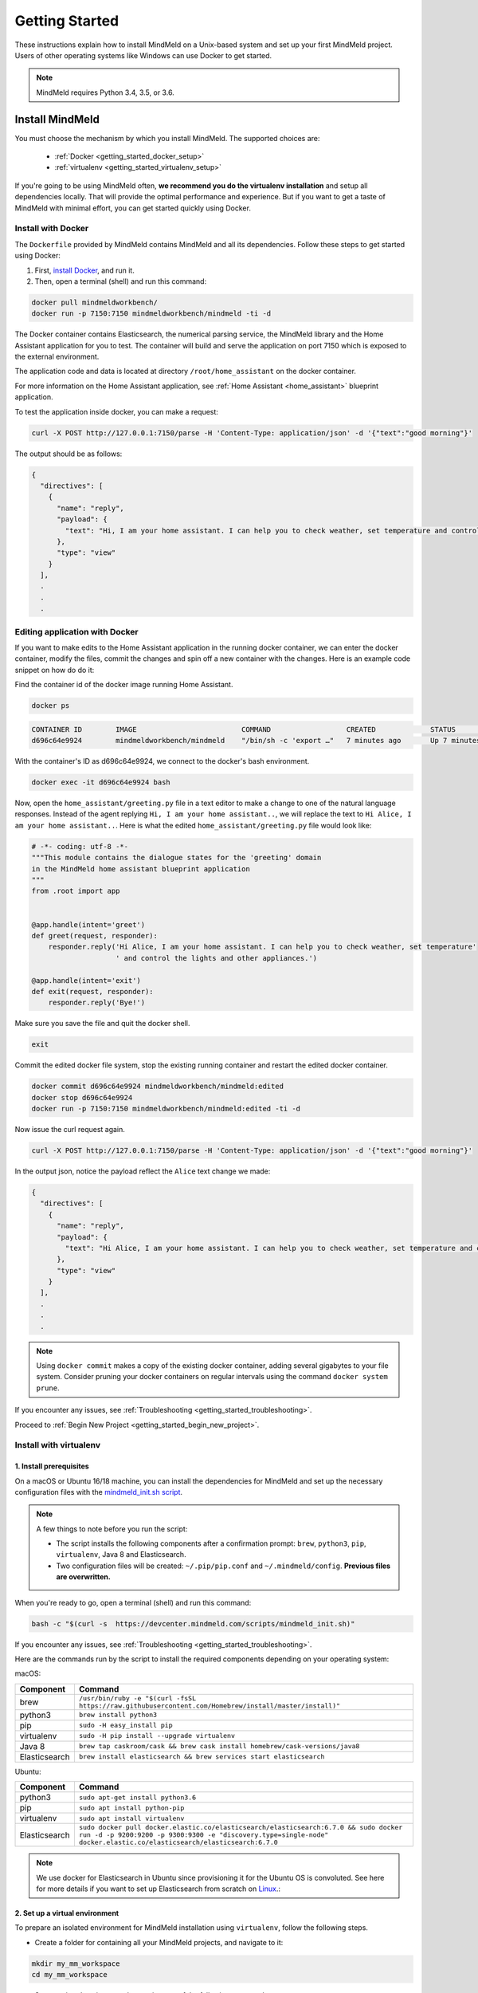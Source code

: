 Getting Started
===============

These instructions explain how to install MindMeld on a Unix-based system and set up your first MindMeld project. Users of other operating systems like Windows can use Docker to get started.

.. note::

  MindMeld requires Python 3.4, 3.5, or 3.6.


Install MindMeld
----------------

You must choose the mechanism by which you install MindMeld. The supported choices are:

  - :ref:`Docker <getting_started_docker_setup>`
  - :ref:`virtualenv <getting_started_virtualenv_setup>`

If you're going to be using MindMeld often, **we recommend you do the virtualenv installation** and setup all dependencies locally. That will provide the optimal performance and experience. But if you want to get a taste of MindMeld with minimal effort, you can get started quickly using Docker.


.. _getting_started_docker_setup:

Install with Docker
^^^^^^^^^^^^^^^^^^^

The ``Dockerfile`` provided by MindMeld contains MindMeld and all its dependencies. Follow these steps to get started using Docker:

#. First, `install Docker <https://www.docker.com/community-edition#/download>`_, and run it.
#. Then, open a terminal (shell) and run this command:

.. code-block:: shell

   docker pull mindmeldworkbench/
   docker run -p 7150:7150 mindmeldworkbench/mindmeld -ti -d

The Docker container contains Elasticsearch, the numerical parsing service, the MindMeld library and the Home Assistant application for you to test. The container will build and serve the application on port 7150 which is exposed to the external environment.

The application code and data is located at directory ``/root/home_assistant`` on the docker container.

For more information on the Home Assistant application, see :ref:`Home Assistant <home_assistant>` blueprint application.

To test the application inside docker, you can make a request:

.. code-block:: shell

   curl -X POST http://127.0.0.1:7150/parse -H 'Content-Type: application/json' -d '{"text":"good morning"}'

The output should be as follows:

.. code-block:: console

   {
     "directives": [
       {
         "name": "reply",
         "payload": {
           "text": "Hi, I am your home assistant. I can help you to check weather, set temperature and control the lights and other appliances."
         },
         "type": "view"
       }
     ],
     .
     .
     .

Editing application with Docker
^^^^^^^^^^^^^^^^^^^^^^^^^^^^^^^

If you want to make edits to the Home Assistant application in the running docker container, we can enter the docker container, modify the files, commit the changes and spin off a new container with the changes. Here is an example code snippet on how do do it:

Find the container id of the docker image running Home Assistant.

.. code-block:: shell

   docker ps

.. code-block:: console

   CONTAINER ID        IMAGE                         COMMAND                  CREATED             STATUS              PORTS                                        NAMES
   d696c64e9924        mindmeldworkbench/mindmeld    "/bin/sh -c 'export …"   7 minutes ago       Up 7 minutes        9200/tcp, 0.0.0.0:7150->7150/tcp, 9300/tcp   nervous_panini

With the container's ID as d696c64e9924, we connect to the docker's bash environment.

.. code-block:: shell

   docker exec -it d696c64e9924 bash


Now, open the ``home_assistant/greeting.py`` file in a text editor to make a change to one of the natural language responses. Instead of the agent replying ``Hi, I am your home assistant..``, we will replace the text to ``Hi Alice, I am your home assistant..``. Here is what the edited ``home_assistant/greeting.py`` file would look like:

.. code-block:: shell

   # -*- coding: utf-8 -*-
   """This module contains the dialogue states for the 'greeting' domain
   in the MindMeld home assistant blueprint application
   """
   from .root import app


   @app.handle(intent='greet')
   def greet(request, responder):
       responder.reply('Hi Alice, I am your home assistant. I can help you to check weather, set temperature'
                       ' and control the lights and other appliances.')

   @app.handle(intent='exit')
   def exit(request, responder):
       responder.reply('Bye!')


Make sure you save the file and quit the docker shell.

.. code-block:: shell

   exit

Commit the edited docker file system, stop the existing running container and restart the edited docker container.

.. code-block:: shell

   docker commit d696c64e9924 mindmeldworkbench/mindmeld:edited
   docker stop d696c64e9924
   docker run -p 7150:7150 mindmeldworkbench/mindmeld:edited -ti -d

Now issue the curl request again.

.. code-block:: shell

   curl -X POST http://127.0.0.1:7150/parse -H 'Content-Type: application/json' -d '{"text":"good morning"}'


In the output json, notice the payload reflect the ``Alice`` text change we made:

.. code-block:: console

   {
     "directives": [
       {
         "name": "reply",
         "payload": {
           "text": "Hi Alice, I am your home assistant. I can help you to check weather, set temperature and control the lights and other appliances."
         },
         "type": "view"
       }
     ],
     .
     .
     .


.. note::

  Using ``docker commit`` makes a copy of the existing docker container, adding several gigabytes to your file system. Consider pruning your docker containers on regular intervals using the command ``docker system prune``.


If you encounter any issues, see :ref:`Troubleshooting <getting_started_troubleshooting>`.

Proceed to :ref:`Begin New Project <getting_started_begin_new_project>`.


.. _getting_started_virtualenv_setup:

Install with virtualenv
^^^^^^^^^^^^^^^^^^^^^^^

1. Install prerequisites
""""""""""""""""""""""""

On a macOS or Ubuntu 16/18 machine, you can install the dependencies for MindMeld and set up the necessary configuration files with the `mindmeld_init.sh script <https://devcenter.mindmeld.com/scripts/mindmeld_init.sh>`_.

.. note::

   A few things to note before you run the script:

   - The script installs the following components after a confirmation prompt: ``brew``, ``python3``, ``pip``, ``virtualenv``, Java 8 and Elasticsearch.
   - Two configuration files will be created: ``~/.pip/pip.conf`` and ``~/.mindmeld/config``. **Previous files are overwritten.**

When you're ready to go, open a terminal (shell) and run this command:

.. code-block:: shell

  bash -c "$(curl -s  https://devcenter.mindmeld.com/scripts/mindmeld_init.sh)"

If you encounter any issues, see :ref:`Troubleshooting <getting_started_troubleshooting>`.

Here are the commands run by the script to install the required components depending on your operating system:

macOS:

+---------------+--------------------------------------------------------------------------------------------------------+
|    Component  |    Command                                                                                             |
+===============+========================================================================================================+
| brew          |  ``/usr/bin/ruby -e "$(curl -fsSL https://raw.githubusercontent.com/Homebrew/install/master/install)"``|
+---------------+--------------------------------------------------------------------------------------------------------+
| python3       |  ``brew install python3``                                                                              |
+---------------+--------------------------------------------------------------------------------------------------------+
| pip           |  ``sudo -H easy_install pip``                                                                          |
+---------------+--------------------------------------------------------------------------------------------------------+
| virtualenv    |  ``sudo -H pip install --upgrade virtualenv``                                                          |
+---------------+--------------------------------------------------------------------------------------------------------+
| Java 8        |  ``brew tap caskroom/cask && brew cask install homebrew/cask-versions/java8``                          |
+---------------+--------------------------------------------------------------------------------------------------------+
| Elasticsearch |  ``brew install elasticsearch && brew services start elasticsearch``                                   |
+---------------+--------------------------------------------------------------------------------------------------------+

Ubuntu:

+---------------+--------------------------------------------------------------------------------------------------------------------------------------------------------------------------------------------------------------+
|    Component  |    Command                                                                                                                                                                                                   |
+===============+==============================================================================================================================================================================================================+
| python3       |  ``sudo apt-get install python3.6``                                                                                                                                                                          |
+---------------+--------------------------------------------------------------------------------------------------------------------------------------------------------------------------------------------------------------+
| pip           |  ``sudo apt install python-pip``                                                                                                                                                                             |
+---------------+--------------------------------------------------------------------------------------------------------------------------------------------------------------------------------------------------------------+
| virtualenv    |  ``sudo apt install virtualenv``                                                                                                                                                                             |
+---------------+--------------------------------------------------------------------------------------------------------------------------------------------------------------------------------------------------------------+
| Elasticsearch |  ``sudo docker pull docker.elastic.co/elasticsearch/elasticsearch:6.7.0 && sudo docker run -d -p 9200:9200 -p 9300:9300 -e "discovery.type=single-node" docker.elastic.co/elasticsearch/elasticsearch:6.7.0``|
+---------------+--------------------------------------------------------------------------------------------------------------------------------------------------------------------------------------------------------------+


.. note::

  We use docker for Elasticsearch in Ubuntu since provisioning it for the Ubuntu OS is convoluted. See here for more details if you want to set up
  Elasticsearch from scratch on `Linux <https://www.digitalocean.com/community/tutorials/how-to-install-elasticsearch-logstash-and-kibana-elastic-stack-on-ubuntu-18-04>`_.:

2. Set up a virtual environment
"""""""""""""""""""""""""""""""

To prepare an isolated environment for MindMeld installation using ``virtualenv``, follow the following steps.

- Create a folder for containing all your MindMeld projects, and navigate to it:

.. code-block:: shell

  mkdir my_mm_workspace
  cd my_mm_workspace

- Setup a virtual environment by running one of the following commands:

.. code-block:: shell

   virtualenv -p python3 .

- Activate the virtual environment:

.. code-block:: shell

  source bin/activate


Later, when you're done working with MindMeld, you can deactivate the virtual environment with the ``deactivate`` command.

.. code-block:: shell

  deactivate


3. Install the MindMeld package
"""""""""""""""""""""""""""""""

Now that your environment is set up, you can install MindMeld just as you would any other Python package. This may take a few minutes.

.. code-block:: shell

  pip install mindmeld

If you see errors here, you likely entered incorrect credentials during :ref:`Setup <getting_started_virtualenv_setup>`. Make sure you use your credentials for the MindMeld Learning Center.

To verify your setup is good, run this command. If there is no error, the installation was successful:

.. code-block:: shell

  mindmeld


.. _duckling:

4. Start the numerical parser
"""""""""""""""""""""""""""""

MindMeld uses a Haskell-based numerical parser for detecting certain numeric expressions like times, dates, and quantities in user queries. Start the numerical parser with this command:

.. code-block:: shell

  mindmeld num-parse --start

If you encounter an error like ``OS is incompatible with duckling executable``, it means that
your operating system is not compatible with the pre-compiled numerical parser binary distributed
with MindMeld. You instead need to run the numerical parser using Docker as shown below.

.. code-block:: shell

   docker pull mindmeldworkbench/duckling:master && docker run mindmeldworkbench/duckling:master


.. warning::

   The numerical parser is a critical component that MindMeld relies on. **Do not skip this step**
   .


.. _getting_started_begin_new_project:

Begin New Project
-----------------

With the setup out of the way, you are now ready to get your feet wet. You can proceed in one of two ways:

#. Try out a :ref:`blueprint application <getting_started_blueprint>`. This is the **recommended approach** for beginners to familiarize themselves with MindMeld. This is also a good starting point if your use case matches one of the :doc:`blueprint scenarios <../blueprints/overview>`.

#. Start a :ref:`brand new project <getting_started_template>`. This is the approach to take if your specific use case isn't covered by an existing blueprint, or if you prefer to build out your app from scratch.

MindMeld is designed so you can keep using the tools and coding patterns that are familiar to you. Some of the very basic operations can be performed in your command-line shell using the ``mindmeld`` command. But to really take advantage of the power of MindMeld, the Python shell is where all the action is at. The examples in this section are accompanied by code samples from both shells.


.. _getting_started_blueprint:

Start with a blueprint
^^^^^^^^^^^^^^^^^^^^^^

.. note::

   Blueprints are simple example apps that are intentionally limited in scope. They provide you with a baseline to bootstrap upon for common conversational use cases. To improve upon them and convert them into production-quality apps, follow the exercises in the :doc:`individual blueprint sections <../blueprints/overview>`.


Using the command-line
""""""""""""""""""""""

To try out the :doc:`Food Ordering blueprint<../blueprints/food_ordering>`, run these commands on the command line:

.. code-block:: shell

  mindmeld blueprint food_ordering
  python -m food_ordering build   # this will take a few minutes
  python -m food_ordering converse

.. code-block:: console

 Loading intent classifier: domain='ordering'
 ...
 You:

The ``converse`` command loads the machine learning models and starts an interactive session with the "You:" prompt.
Here you can enter your own input and get an immediate response back. Try "hi", for example, and see what you get.


Using the Python shell
""""""""""""""""""""""

To try out the :doc:`Home Assistant blueprint<../blueprints/home_assistant>`, run these commands in your Python shell:

.. code-block:: python

    import mindmeld as mm
    mm.configure_logs()
    blueprint = 'home_assistant'
    mm.blueprint(blueprint)

    from mindmeld.components import NaturalLanguageProcessor
    nlp = NaturalLanguageProcessor(blueprint)
    nlp.build()

    from mindmeld.components.dialogue import Conversation
    conv = Conversation(nlp=nlp, app_path=blueprint)
    conv.say('Hello!')


MindMeld provides several different blueprint applications to support many common use cases for
conversational applications. See :doc:`MindMeld Blueprints<../blueprints/overview>` for more usage examples.


.. _getting_started_template:

Start with a new project
^^^^^^^^^^^^^^^^^^^^^^^^

There is a special ``template`` blueprint that sets up the scaffolding for a blank project. The example below creates a new empty project in a local folder named ``my_app``.

Using the command-line
""""""""""""""""""""""

.. code-block:: shell

  mindmeld blueprint template myapp


Using the Python shell
""""""""""""""""""""""

.. code-block:: python

  import mindmeld as mm
  mm.configure_logs()
  mm.blueprint('template', 'my_app')

The :doc:`Step-By-Step guide <../quickstart/00_overview>` walks through the methodology for building conversational apps using MindMeld.


Upgrade Mindmeld
----------------

To upgrade to the latest version of MindMeld, run ``pip install mindmeld --upgrade``

Make sure to run this regularly to stay on top of the latest bug fixes and feature releases.

.. note::

   - As of version 3.3, we have moved the MindMeld package from the MindMeld-hosted PyPI to Cisco’s PyPI server. If you are using the old ``~/.pip/pip.conf``, please re-run :ref:`Step 1 <getting_started_virtualenv_setup>` to update your installation path.

   - Before re-downloading a :doc:`blueprint <../blueprints/overview>` using an upgraded version of MindMeld, please remove the blueprint cache by running this command: ``rm -r ~/.mindmeld/blueprints/*``


.. _cli:

Command-Line Interfaces
-----------------------

MindMeld has two command-line interfaces for some of the common workflow tasks you'll be doing often:

#. ``mindmeld``
#. ``python -m <app_name>``

Built-in help is available with the standard :option:`-h` flag.

mindmeld
^^^^^^^^

The command-line interface (CLI) for MindMeld can be accessed with the ``mindmeld`` command.
This is most suitable for use in an app-agnostic context.

The commands available are:

#. ``blueprint`` : Downloads all the training data for an existing :doc:`blueprint <../blueprints/overview>` and sets it up for use in your own project.
#. ``num-parse`` : Starts or stops the numerical parser service.


python -m <app_name>
^^^^^^^^^^^^^^^^^^^^

When you're in the context of a specific app, ``python -m <app_name>`` is more appropriate to use.

The commands available are:

#. ``build`` : Builds the artifacts and machine learning models and persists them.
#. ``clean`` : Deletes the generated artifacts and takes the system back to a pristine state.
#. ``converse`` : Begins an interactive conversational session with the user at the command line.
#. ``evaluate`` : Evaluates each of the classifiers in the NLP pipeline against the test set.
#. ``load-kb`` : Populates the knowledge base.
#. ``predict`` : Runs model predictions on queries from a given file.
#. ``run`` : Starts the MindMeld service as a REST API.


Configure Logging
-----------------

MindMeld adheres to the standard `Python logging mechanism <https://docs.python.org/3/howto/logging.html>`_.
The default logging level is ``WARNING``, which can be overridden with a config file or from code.
The ``INFO`` logging level can be useful to see what's going on:

.. code-block:: python

  import logging
  logging.getLogger('mindmeld').setLevel(logging.INFO)

There is a handy ``configure_logs()`` function available that wraps this and accepts 2 parameters:

#. :data:`format`: The `logging format <https://docs.python.org/3/howto/logging.html#changing-the-format-of-displayed-messages>`_.
#. :data:`level`: The `logging level <https://docs.python.org/3/howto/logging.html#logging-levels>`_.

Here's an example usage:

.. code-block:: python

  import mindmeld as mm
  mm.configure_logs()


.. _getting_started_troubleshooting:

Troubleshooting
---------------

+---------------+---------------------------------------------+-----------------------------------------------+
|    Context    |    Error                                    |    Resolution                                 |
+===============+=============================================+===============================================+
| any           | Code issue                                  | Upgrade to latest build:                      |
|               |                                             | ``pip install mindmeld -U``                   |
+---------------+---------------------------------------------+-----------------------------------------------+
| Elasticsearch | ``KnowledgeBaseConnectionError``            | Run ``curl localhost:9200`` to                |
|               |                                             | verify that Elasticsearch is                  |
|               |                                             | running.                                      |
|               |                                             | If you're using Docker, you can               |
|               |                                             | increase memory to 4GB from                   |
|               |                                             | *Preferences | Advanced*.                     |
+---------------+---------------------------------------------+-----------------------------------------------+
| Numerical     | ``OS is incompatible with duckling binary`` | Run the numerical parser via                  |
| Parser        |                                             | Docker.                                       |
|               |                                             | :ref:`More details <duckling>`.               |
+---------------+---------------------------------------------+-----------------------------------------------+
| Blueprints    | ``ValueError: Unknown                       | Run the mindmeld_init.sh found                |
|               | error fetching archive`` when running       | :ref:`here <getting_started_virtualenv_setup>`|
|               | ``mm.blueprint(bp_name)``                   |                                               |
+---------------+---------------------------------------------+-----------------------------------------------+
| Blueprints    | ``JSONDecodeError: Expecting value: line 1  | Remove the cached version of the app:         |
|               | column 1 (char 0)``                         | ``rm ~/.mindmeld/blueprints/bp_name`` and     |
|               |                                             | re-download the blueprint.                    |
+---------------+---------------------------------------------+-----------------------------------------------+

Environment Variables
---------------------

.. _parallel_processing:

MM_SUBPROCESS_COUNT
^^^^^^^^^^^^^^^^^^^
MindMeld supports parallel processing via process forking when the input is a list of queries, as is the case when :ref:`leveraging n-best ASR transcripts for entity resolution <nbest_lists>`. Set this variable to an integer value to adjust the number of subprocesses. The default is ``4``. Setting it to ``0`` will turn off the feature.
